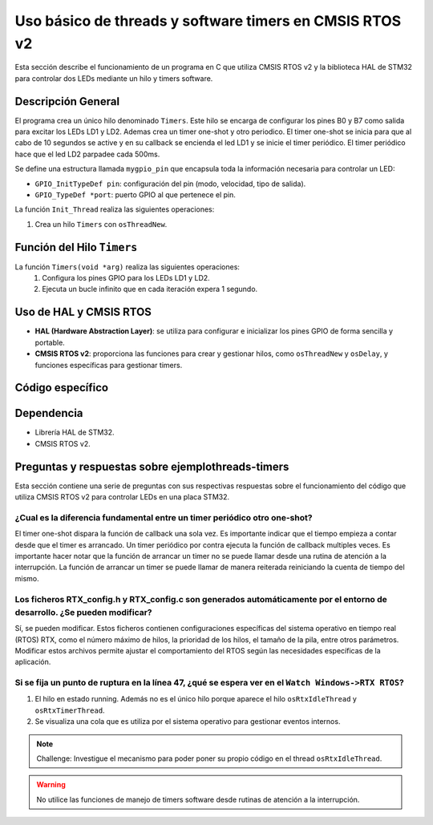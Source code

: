 .. :ejemplothreads-software-timers:



Uso básico de threads y software timers en CMSIS RTOS v2
========================================================

Esta sección describe el funcionamiento de un programa en C que utiliza CMSIS RTOS v2 y la biblioteca HAL de STM32 para controlar dos LEDs mediante un hilo y timers software.


Descripción General
-------------------

El programa crea un único hilo denominado ``Timers``. Este hilo se encarga de configurar los pines B0 y B7 como salida para excitar los LEDs LD1 y LD2. Ademas crea un timer one-shot y otro periodico. 
El timer one-shot se inicia para que al cabo de 10 segundos se active y en su callback se encienda el led LD1 y se inicie el timer periódico. El timer periódico hace que el led LD2 parpadee cada 500ms.


Se define una estructura llamada ``mygpio_pin`` que encapsula toda la información necesaria para controlar un LED:

- ``GPIO_InitTypeDef pin``: configuración del pin (modo, velocidad, tipo de salida).
- ``GPIO_TypeDef *port``: puerto GPIO al que pertenece el pin.



La función ``Init_Thread`` realiza las siguientes operaciones:

1. Crea un hilo ``Timers`` con ``osThreadNew``.



Función del Hilo ``Timers``
---------------------------

La función ``Timers(void *arg)`` realiza las siguientes operaciones:
   1. Configura los pines GPIO para los LEDs LD1 y LD2.
   2. Ejecuta un bucle infinito que en cada iteración expera 1 segundo.
   


Uso de HAL y CMSIS RTOS
-----------------------

- **HAL (Hardware Abstraction Layer)**: se utiliza para configurar e inicializar los pines GPIO de forma sencilla y portable.
- **CMSIS RTOS v2**: proporciona las funciones para crear y gestionar hilos, como ``osThreadNew`` y ``osDelay``, y funciones específicas para gestionar timers.


Código específico
-----------------

.. code-block:: c
	:linenos:
	:emphasize-lines: 49

	#include "cmsis_os2.h"                          // CMSIS RTOS header file
	#include "stm32f4xx_hal.h"
	#include <string.h>
	#include <stdlib.h>


	void Init_Threads (void);
	void Timers (void*);
	GPIO_InitTypeDef led_ld1 = {
			.Pin = GPIO_PIN_0,
			.Mode = GPIO_MODE_OUTPUT_PP,
			.Pull = GPIO_NOPULL,
			.Speed = GPIO_SPEED_FREQ_LOW
		};
		GPIO_InitTypeDef led_ld2 = {
			.Pin = GPIO_PIN_7,
			.Mode = GPIO_MODE_OUTPUT_PP,
			.Pull = GPIO_NOPULL,
			.Speed = GPIO_SPEED_FREQ_LOW
		};


	typedef struct  {
		GPIO_InitTypeDef pin;
			GPIO_TypeDef *port;
	} mygpio_pin;

	mygpio_pin pinB0;
	mygpio_pin pinB7;
	void Timer1_Callback_1(void *arg);
	void Timer1_Callback_2(void *arg);
	osTimerId_t timsoft2 ;
	void Init_Threads(void){
		osThreadId_t tid_Thread = osThreadNew(Timers, NULL, NULL);
	}
	void Timers (void* arg) {


		__HAL_RCC_GPIOB_CLK_ENABLE();

		HAL_GPIO_Init(GPIOB, &led_ld1);

		HAL_GPIO_Init(GPIOB, &led_ld2);
		HAL_GPIO_WritePin(GPIOB, led_ld1.Pin, GPIO_PIN_RESET);
		HAL_GPIO_WritePin(GPIOB, led_ld2.Pin, GPIO_PIN_RESET);

		osTimerId_t timsoft1 = osTimerNew(Timer1_Callback_1, osTimerOnce, NULL, NULL);

		osTimerStart(timsoft1,10000);
		timsoft2 = osTimerNew(Timer1_Callback_2, osTimerPeriodic, NULL, NULL);


	while(1){
			osDelay(1000);
	}
	}
	void Timer1_Callback_1(void *arg){

				HAL_GPIO_TogglePin(GPIOB,led_ld1.Pin);
				osTimerStart(timsoft2, 500);

	}

	void Timer1_Callback_2(void *arg){

				HAL_GPIO_TogglePin(GPIOB,led_ld2.Pin);

	}



Dependencia
-----------

- Librería HAL de STM32.
- CMSIS RTOS v2.


Preguntas y respuestas sobre ejemplothreads-timers 
--------------------------------------------------

Esta sección contiene una serie de preguntas con sus respectivas respuestas sobre el funcionamiento del código que utiliza CMSIS RTOS v2 para controlar LEDs en una placa STM32.




¿Cual es la diferencia fundamental entre un timer periódico otro one-shot?
^^^^^^^^^^^^^^^^^^^^^^^^^^^^^^^^^^^^^^^^^^^^^^^^^^^^^^^^^^^^^^^^^^^^^^^^^^
El timer one-shot dispara la función de callback una sola vez. Es importante indicar que el tiempo empieza a contar desde que el timer es arrancado.
Un timer periódico por contra ejecuta la función de callback multiples veces. 
Es importante hacer notar que la función de arrancar un timer no se puede llamar desde una rutina de atención a la interrupción. 
La función de arrancar un timer se puede llamar de manera reiterada reiniciando la cuenta de tiempo del mismo.




Los ficheros RTX_config.h y RTX_config.c son generados automáticamente por el entorno de desarrollo. ¿Se pueden modificar?
^^^^^^^^^^^^^^^^^^^^^^^^^^^^^^^^^^^^^^^^^^^^^^^^^^^^^^^^^^^^^^^^^^^^^^^^^^^^^^^^^^^^^^^^^^^^^^^^^^^^^^^^^^^^^^^^^^^^^^^^^^

Sí, se pueden modificar. Estos ficheros contienen configuraciones específicas del sistema operativo en tiempo real (RTOS) RTX, como el número máximo de hilos, la prioridad de los hilos, el tamaño de la pila, entre otros parámetros. 
Modificar estos archivos permite ajustar el comportamiento del RTOS según las necesidades específicas de la aplicación.


Si se fija un punto de ruptura en la línea 47, ¿qué se espera ver en el ``Watch Windows->RTX RTOS``?
^^^^^^^^^^^^^^^^^^^^^^^^^^^^^^^^^^^^^^^^^^^^^^^^^^^^^^^^^^^^^^^^^^^^^^^^^^^^^^^^^^^^^^^^^^^^^^^^^^^^


1. El hilo en estado running. Además no es el único hilo porque aparece el hilo ``osRtxIdleThread`` y ``osRtxTimerThread``.
2. Se visualiza una cola que es utiliza por el sistema operativo para gestionar eventos internos.


.. note:: 
   Challenge: Investigue el mecanismo para poder poner su propio código en el thread ``osRtxIdleThread``.


.. warning:: 
   No utilice las funciones de manejo de timers software desde rutinas de atención a la interrupción.

